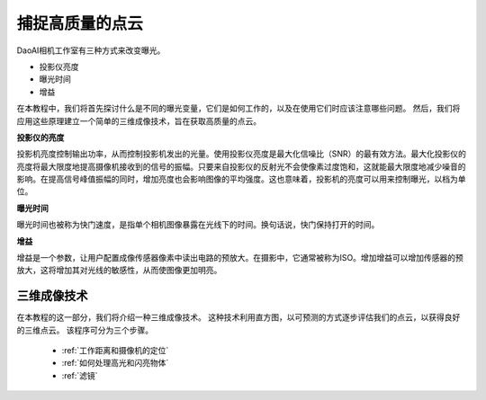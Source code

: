 捕捉高质量的点云
=========================================

DaoAI相机工作室有三种方式来改变曝光。

- 投影仪亮度
- 曝光时间
- 增益

在本教程中，我们将首先探讨什么是不同的曝光变量，它们是如何工作的，以及在使用它们时应该注意哪些问题。
然后，我们将应用这些原理建立一个简单的三维成像技术，旨在获取高质量的点云。

**投影仪的亮度**

投影机亮度控制输出功率，从而控制投影机发出的光量。使用投影仪亮度是最大化信噪比（SNR）的最有效方法。最大化投影仪的亮度将最大限度地提高摄像机接收到的信号的振幅。只要来自投影仪的反射光不会使像素过度饱和，这就能最大限度地减少噪音的影响。在提高信号峰值振幅的同时，增加亮度也会影响图像的平均强度。这也意味着，投影机的亮度可以用来控制曝光，以档为单位。

**曝光时间**

曝光时间也被称为快门速度，是指单个相机图像暴露在光线下的时间。换句话说，快门保持打开的时间。

**增益**

增益是一个参数，让用户配置成像传感器像素中读出电路的预放大。在摄影中，它通常被称为ISO。增加增益可以增加传感器的预放大，这将增加其对光线的敏感性，从而使图像更加明亮。

三维成像技术
------------------------------------
在本教程的这一部分，我们将介绍一种三维成像技术。
这种技术利用直方图，以可预测的方式逐步评估我们的点云，以获得良好的三维点云。
该程序可分为三个步骤。

    - :ref:`工作距离和摄像机的定位`
    - :ref:`如何处理高光和闪亮物体`
    - :ref:`滤镜`
